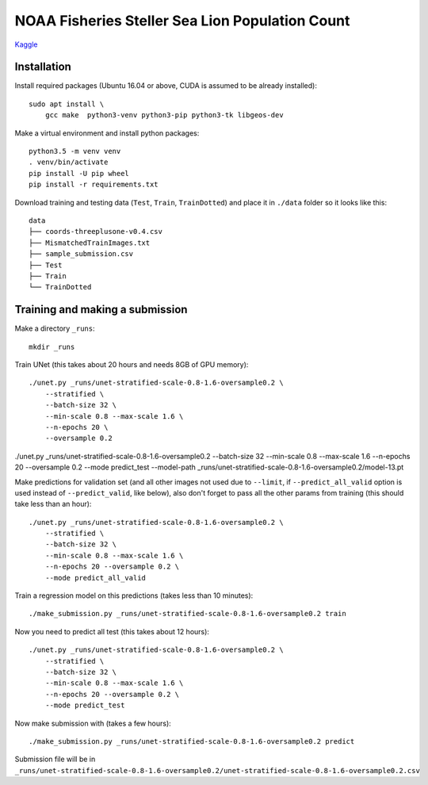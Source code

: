 NOAA Fisheries Steller Sea Lion Population Count
================================================

`Kaggle <https://www.kaggle.com/c/noaa-fisheries-steller-sea-lion-population-count>`_


Installation
------------

Install required packages (Ubuntu 16.04 or above, CUDA is assumed
to be already installed)::

    sudo apt install \
        gcc make  python3-venv python3-pip python3-tk libgeos-dev

Make a virtual environment and install python packages::

    python3.5 -m venv venv
    . venv/bin/activate
    pip install -U pip wheel
    pip install -r requirements.txt

Download training and testing data (``Test``, ``Train``, ``TrainDotted``)
and place it in ``./data`` folder so it looks like this::

    data
    ├── coords-threeplusone-v0.4.csv
    ├── MismatchedTrainImages.txt
    ├── sample_submission.csv
    ├── Test
    ├── Train
    └── TrainDotted


Training and making a submission
--------------------------------

Make a directory ``_runs``::

    mkdir _runs

Train UNet (this takes about 20 hours and needs 8GB of GPU memory)::

    ./unet.py _runs/unet-stratified-scale-0.8-1.6-oversample0.2 \
        --stratified \
        --batch-size 32 \
        --min-scale 0.8 --max-scale 1.6 \
        --n-epochs 20 \
        --oversample 0.2

./unet.py _runs/unet-stratified-scale-0.8-1.6-oversample0.2 --batch-size 32 --min-scale 0.8 --max-scale 1.6 --n-epochs 20 --oversample 0.2 --mode predict_test --model-path _runs/unet-stratified-scale-0.8-1.6-oversample0.2/model-13.pt

Make predictions for validation set (and all other images not used due to ``--limit``,
if ``--predict_all_valid`` option is used instead of ``--predict_valid``, like below),
also don't forget to pass all the other params from training
(this should take less than an hour)::

    ./unet.py _runs/unet-stratified-scale-0.8-1.6-oversample0.2 \
        --stratified \
        --batch-size 32 \
        --min-scale 0.8 --max-scale 1.6 \
        --n-epochs 20 --oversample 0.2 \
        --mode predict_all_valid

Train a regression model on this predictions (takes less than 10 minutes)::

    ./make_submission.py _runs/unet-stratified-scale-0.8-1.6-oversample0.2 train

Now you need to predict all test (this takes about 12 hours)::

    ./unet.py _runs/unet-stratified-scale-0.8-1.6-oversample0.2 \
        --stratified \
        --batch-size 32 \
        --min-scale 0.8 --max-scale 1.6 \
        --n-epochs 20 --oversample 0.2 \
        --mode predict_test

Now make submission with (takes a few hours)::

    ./make_submission.py _runs/unet-stratified-scale-0.8-1.6-oversample0.2 predict

Submission file will be in
``_runs/unet-stratified-scale-0.8-1.6-oversample0.2/unet-stratified-scale-0.8-1.6-oversample0.2.csv``
